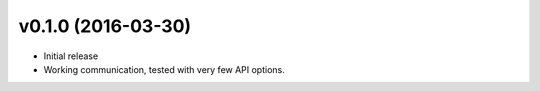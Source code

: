 v0.1.0 (2016-03-30)
===================
- Initial release
- Working communication, tested with very few API options.
